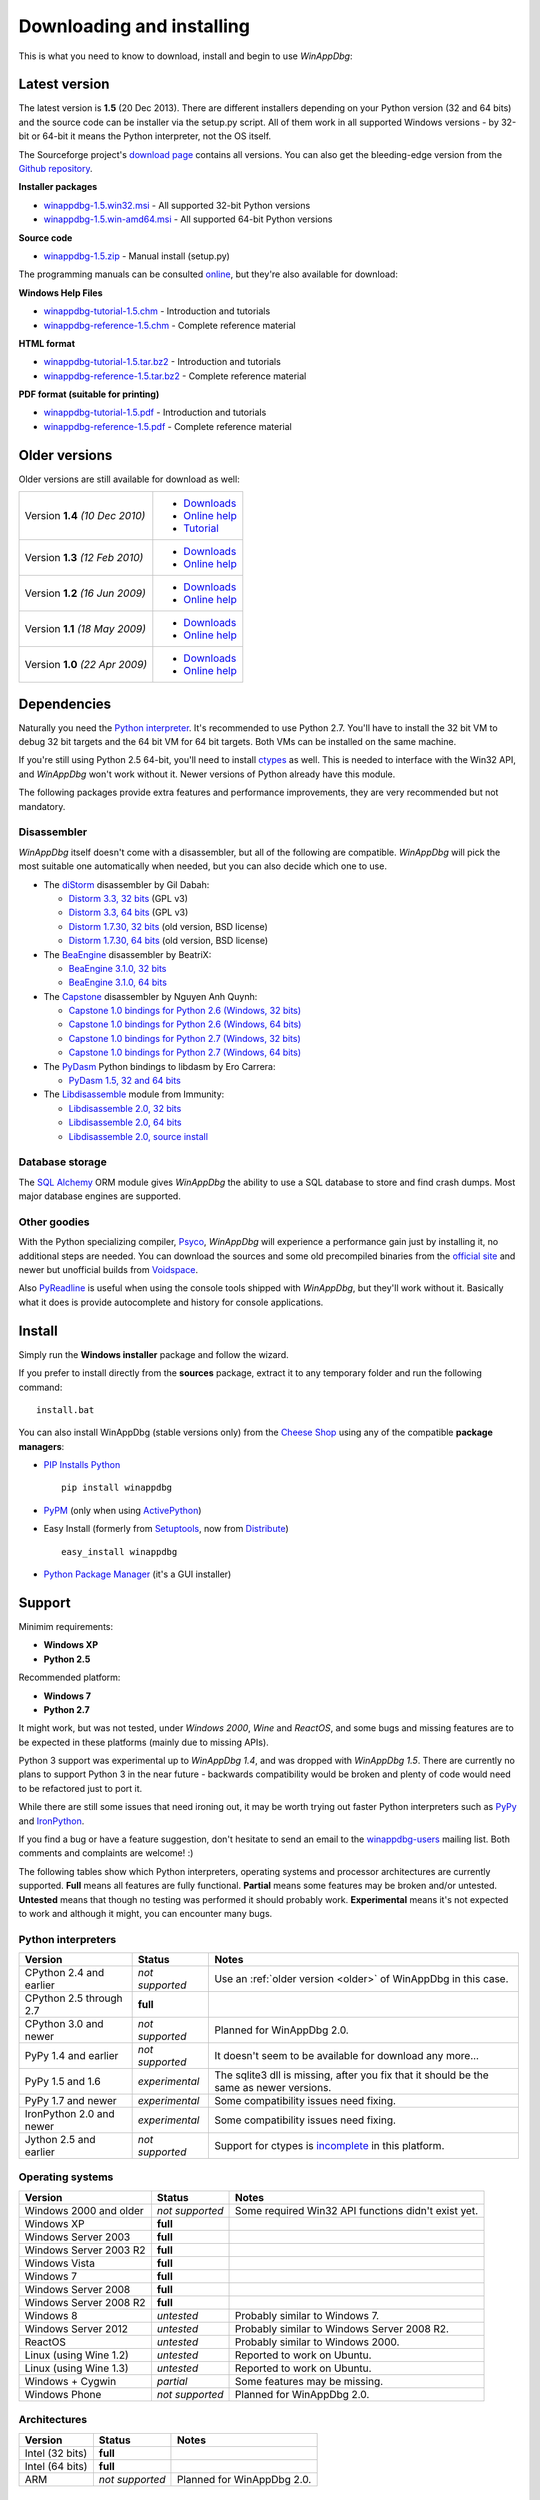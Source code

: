 .. _download:

Downloading and installing
**************************

This is what you need to know to download, install and begin to use *WinAppDbg*:

Latest version
--------------

The latest version is **1.5** (20 Dec 2013). There are different installers depending on your Python version (32 and 64 bits) and the source code can be installer via the setup.py script. All of them work in all supported Windows versions - by 32-bit or 64-bit it means the Python interpreter, not the OS itself.

The Sourceforge project's `download page <http://sourceforge.net/projects/winappdbg/files/WinAppDbg/>`_ contains all versions. You can also get the bleeding-edge version from the `Github repository <https://github.com/MarioVilas/winappdbg>`_.

**Installer packages**

* `winappdbg-1.5.win32.msi <http://sourceforge.net/projects/winappdbg/files/WinAppDbg/1.5/winappdbg-1.5.win32.msi/download>`_ - All supported 32-bit Python versions
* `winappdbg-1.5.win-amd64.msi <http://sourceforge.net/projects/winappdbg/files/WinAppDbg/1.5/winappdbg-1.5.win-amd64.msi/download>`_ - All supported 64-bit Python versions

**Source code**

* `winappdbg-1.5.zip <http://sourceforge.net/projects/winappdbg/files/WinAppDbg/1.5/winappdbg-1.5.zip/download>`_ - Manual install (setup.py)

The programming manuals can be consulted `online <http://winappdbg.sourceforge.net/doc/v1.5/reference/>`_, but they're also available for download:

**Windows Help Files**

* `winappdbg-tutorial-1.5.chm  <http://sourceforge.net/projects/winappdbg/files/WinAppDbg/1.5/winappdbg-tutorial-1.5.chm/download>`_ - Introduction and tutorials
* `winappdbg-reference-1.5.chm <http://sourceforge.net/projects/winappdbg/files/WinAppDbg/1.5/winappdbg-reference-1.5.chm/download>`_ - Complete reference material

**HTML format**

* `winappdbg-tutorial-1.5.tar.bz2  <http://sourceforge.net/projects/winappdbg/files/WinAppDbg/1.5/winappdbg-tutorial-1.5.tar.bz2/download>`_ - Introduction and tutorials
* `winappdbg-reference-1.5.tar.bz2 <http://sourceforge.net/projects/winappdbg/files/WinAppDbg/1.5/winappdbg-reference-1.5.tar.bz2/download>`_ - Complete reference material

**PDF format (suitable for printing)**

* `winappdbg-tutorial-1.5.pdf  <http://sourceforge.net/projects/winappdbg/files/WinAppDbg/1.5/winappdbg-tutorial-1.5.pdf/download>`_ - Introduction and tutorials
* `winappdbg-reference-1.5.pdf <http://sourceforge.net/projects/winappdbg/files/WinAppDbg/1.5/winappdbg-reference-1.5.pdf/download>`_ - Complete reference material

.. _older:

Older versions
--------------

Older versions are still available for download as well:

+-----------------+-------------------+
| Version **1.4** | * `Downloads`__   |
| *(10 Dec 2010)* | * `Online help`__ |
|                 | * `Tutorial`__    |
+-----------------+-------------------+
| Version **1.3** | * `Downloads`__   |
| *(12 Feb 2010)* | * `Online help`__ |
+-----------------+-------------------+
| Version **1.2** | * `Downloads`__   |
| *(16 Jun 2009)* | * `Online help`__ |
+-----------------+-------------------+
| Version **1.1** | * `Downloads`__   |
| *(18 May 2009)* | * `Online help`__ |
+-----------------+-------------------+
| Version **1.0** | * `Downloads`__   |
| *(22 Apr 2009)* | * `Online help`__ |
+-----------------+-------------------+

.. WinAppDbg 1.4 links
.. __: http://sourceforge.net/projects/winappdbg/files/WinAppDbg/1.4/
.. __: http://winappdbg.sourceforge.net/doc/v1.4/reference/
.. __: http://winappdbg.sourceforge.net/doc/v1.4/tutorial/

.. WinAppDbg 1.3 links
.. __: http://sourceforge.net/projects/winappdbg/files/WinAppDbg/1.3/
.. __: http://winappdbg.sourceforge.net/doc/v1.3/

.. WinAppDbg 1.2 links
.. __: http://sourceforge.net/projects/winappdbg/files/WinAppDbg/1.2/
.. __: http://winappdbg.sourceforge.net/doc/v1.2/

.. WinAppDbg 1.1 links
.. __: http://sourceforge.net/projects/winappdbg/files/WinAppDbg/1.1/
.. __: http://winappdbg.sourceforge.net/doc/v1.1/

.. WinAppDbg 1.0 links
.. __: http://sourceforge.net/projects/winappdbg/files/WinAppDbg/1.0/
.. __: http://winappdbg.sourceforge.net/doc/v1.0/

Dependencies
------------

Naturally you need the `Python interpreter <http://www.python.org/download/>`_. It's recommended to use Python 2.7. You'll have to install the 32 bit VM to debug 32 bit targets and the 64 bit VM for 64 bit targets. Both VMs can be installed on the same machine.

If you're still using Python 2.5 64-bit, you'll need to install `ctypes <http://python.net/crew/theller/ctypes/>`_ as well. This is needed to interface with the Win32 API, and *WinAppDbg* won't work without it. Newer versions of Python already have this module.

The following packages provide extra features and performance improvements, they are very recommended but not mandatory.

Disassembler
++++++++++++

*WinAppDbg* itself doesn't come with a disassembler, but all of the following are compatible. *WinAppDbg* will pick the most suitable one automatically when needed, but you can also decide which one to use.

* The `diStorm <https://code.google.com/p/distorm/downloads/list>`_ disassembler by Gil Dabah:

  * `Distorm 3.3, 32 bits <https://distorm.googlecode.com/files/distorm3-3.win32.exe>`_ (GPL v3)
  * `Distorm 3.3, 64 bits <https://distorm.googlecode.com/files/distorm3-3.win-amd64.exe>`_ (GPL v3)
  * `Distorm 1.7.30, 32 bits <http://sourceforge.net/projects/winappdbg/files/additional%20packages/diStorm/diStorm%201.7.30%20for%20Python%202/distorm-1.7.30.win32.exe/download>`_ (old version, BSD license)
  * `Distorm 1.7.30, 64 bits <http://sourceforge.net/projects/winappdbg/files/additional%20packages/diStorm/diStorm%201.7.30%20for%20Python%202/distorm-1.7.30.win-amd64.exe/download>`_ (old version, BSD license)

* The `BeaEngine <http://www.beaengine.org/>`_ disassembler by BeatriX:

  * `BeaEngine 3.1.0, 32 bits <http://sourceforge.net/projects/winappdbg/files/additional%20packages/BeaEngine/BeaEnginePython-3.1.0.win32.exe/download>`_
  * `BeaEngine 3.1.0, 64 bits <http://sourceforge.net/projects/winappdbg/files/additional%20packages/BeaEngine/BeaEnginePython-3.1.0.win-amd64.exe/download>`_

* The `Capstone <http://capstone-engine.org/>`_ disassembler by Nguyen Anh Quynh:

  * `Capstone 1.0 bindings for Python 2.6 (Windows, 32 bits) <http://capstone-engine.org/download/1.0/capstone-1.0-python26-win32.exe>`_
  * `Capstone 1.0 bindings for Python 2.6 (Windows, 64 bits) <http://capstone-engine.org/download/1.0/capstone-1.0-python26-win64.exe>`_
  * `Capstone 1.0 bindings for Python 2.7 (Windows, 32 bits) <http://capstone-engine.org/download/1.0/capstone-1.0-python27-win32.exe>`_
  * `Capstone 1.0 bindings for Python 2.7 (Windows, 64 bits) <http://capstone-engine.org/download/1.0/capstone-1.0-python27-win64.exe>`_

* The `PyDasm <https://code.google.com/p/libdasm/>`_ Python bindings to libdasm by Ero Carrera:

  * `PyDasm 1.5, 32 and 64 bits <http://sourceforge.net/projects/winappdbg/files/additional%20packages/PyDasm/PyDasm-1.5-precompiled.zip/download>`_

* The `Libdisassemble <http://www.immunitysec.com/resources-freesoftware.shtml>`_ module from Immunity:

  * `Libdisassemble 2.0, 32 bits <http://sourceforge.net/projects/winappdbg/files/additional%20packages/Libdisassemble/libdisassemble-2.0.win32.msi/download>`_
  * `Libdisassemble 2.0, 64 bits <http://sourceforge.net/projects/winappdbg/files/additional%20packages/Libdisassemble/libdisassemble-2.0.win-amd64.msi/download>`_
  * `Libdisassemble 2.0, source install <http://sourceforge.net/projects/winappdbg/files/additional%20packages/Libdisassemble/libdisassemble-2.0.zip/download>`_

Database storage
++++++++++++++++

The `SQL Alchemy <http://www.sqlalchemy.org/>`_ ORM module gives *WinAppDbg* the ability to use a SQL database to store and find crash dumps. Most major database engines are supported.

Other goodies
+++++++++++++

With the Python specializing compiler, `Psyco <http://psyco.sourceforge.net/>`_, *WinAppDbg* will experience a performance gain just by installing it, no additional steps are needed. You can download the sources and some old precompiled binaries from the `official site <http://psyco.sourceforge.net/download.html>`_ and newer but unofficial builds from `Voidspace <http://www.voidspace.org.uk/python/modules.shtml#psyco>`_.

Also `PyReadline <http://pypi.python.org/pypi/pyreadline>`_ is useful when using the console tools shipped with *WinAppDbg*, but they'll work without it. Basically what it does is provide autocomplete and history for console applications.

Install
-------

Simply run the **Windows installer** package and follow the wizard.

If you prefer to install directly from the **sources** package, extract it to any temporary folder and run the following command: ::

    install.bat

You can also install WinAppDbg (stable versions only) from the `Cheese Shop <http://pypi.python.org/pypi/winappdbg/>`_ using any of the compatible **package managers**:

* `PIP Installs Python <http://www.pip-installer.org/>`_ ::

    pip install winappdbg

* `PyPM <http://code.activestate.com/pypm/search%3Awinappdbg/>`_ (only when using `ActivePython <http://www.activestate.com/activepython>`_)

* Easy Install (formerly from `Setuptools <http://pypi.python.org/pypi/setuptools>`_, now from `Distribute <http://packages.python.org/distribute/>`_) ::

    easy_install winappdbg

* `Python Package Manager <http://sourceforge.net/projects/pythonpkgmgr/>`_ (it's a GUI installer)

Support
-------

Minimim requirements:

* **Windows XP**

* **Python 2.5**

Recommended platform:

* **Windows 7**

* **Python 2.7**

It might work, but was not tested, under *Windows 2000*, *Wine* and *ReactOS*, and some bugs and missing features are to be expected in these platforms (mainly due to missing APIs).

Python 3 support was experimental up to *WinAppDbg 1.4*, and was dropped with *WinAppDbg 1.5*. There are currently no plans to support Python 3 in the near future - backwards compatibility would be broken and plenty of code would need to be refactored just to port it.

While there are still some issues that need ironing out, it may be worth trying out faster Python interpreters such as `PyPy <https://bitbucket.org/pypy/pypy/downloads/>`_ and `IronPython <http://ironpython.net/download/>`_.

If you find a bug or have a feature suggestion, don't hesitate to send an email to the `winappdbg-users <https://lists.sourceforge.net/lists/listinfo/winappdbg-users>`_ mailing list. Both comments and complaints are welcome! :)

The following tables show which Python interpreters, operating systems and processor architectures are currently supported. **Full** means all features are fully functional. **Partial** means some features may be broken and/or untested. **Untested** means that though no testing was performed it should probably work. **Experimental** means it's not expected to work and although it might, you can encounter many bugs.

Python interpreters
+++++++++++++++++++

+--------------------------+-----------------+----------------------------------------------------------------+
| Version                  | Status          | Notes                                                          |
+==========================+=================+================================================================+
| CPython 2.4 and earlier  | *not supported* | Use an :ref:`older version <older>` of WinAppDbg in this case. |
+--------------------------+-----------------+----------------------------------------------------------------+
| CPython 2.5 through 2.7  |    **full**     |                                                                |
+--------------------------+-----------------+----------------------------------------------------------------+
| CPython 3.0 and newer    | *not supported* | Planned for WinAppDbg 2.0.                                     |
+--------------------------+-----------------+----------------------------------------------------------------+
| PyPy 1.4 and earlier     | *not supported* | It doesn't seem to be available for download any more...       |
+--------------------------+-----------------+----------------------------------------------------------------+
| PyPy 1.5 and 1.6         | *experimental*  | The sqlite3 dll is missing, after you fix that                 |
|                          |                 | it should be the same as newer versions.                       |
+--------------------------+-----------------+----------------------------------------------------------------+
| PyPy 1.7 and newer       | *experimental*  | Some compatibility issues need fixing.                         |
+--------------------------+-----------------+----------------------------------------------------------------+
| IronPython 2.0 and newer | *experimental*  | Some compatibility issues need fixing.                         |
+--------------------------+-----------------+----------------------------------------------------------------+
| Jython 2.5 and earlier   | *not supported* | Support for ctypes is                                          |
|                          |                 | `incomplete <http://bugs.jython.org/issue1328>`_               |
|                          |                 | in this platform.                                              |
+--------------------------+-----------------+----------------------------------------------------------------+

Operating systems
+++++++++++++++++

+--------------------------+-----------------+----------------------------------------------------------------+
| Version                  | Status          | Notes                                                          |
+==========================+=================+================================================================+
| Windows 2000 and older   | *not supported* | Some required Win32 API functions didn't exist yet.            |
+--------------------------+-----------------+----------------------------------------------------------------+
| Windows XP               |    **full**     |                                                                |
+--------------------------+-----------------+----------------------------------------------------------------+
| Windows Server 2003      |    **full**     |                                                                |
+--------------------------+-----------------+----------------------------------------------------------------+
| Windows Server 2003 R2   |    **full**     |                                                                |
+--------------------------+-----------------+----------------------------------------------------------------+
| Windows Vista            |    **full**     |                                                                |
+--------------------------+-----------------+----------------------------------------------------------------+
| Windows 7                |    **full**     |                                                                |
+--------------------------+-----------------+----------------------------------------------------------------+
| Windows Server 2008      |    **full**     |                                                                |
+--------------------------+-----------------+----------------------------------------------------------------+
| Windows Server 2008 R2   |    **full**     |                                                                |
+--------------------------+-----------------+----------------------------------------------------------------+
| Windows 8                |   *untested*    | Probably similar to Windows 7.                                 |
+--------------------------+-----------------+----------------------------------------------------------------+
| Windows Server 2012      |   *untested*    | Probably similar to Windows Server 2008 R2.                    |
+--------------------------+-----------------+----------------------------------------------------------------+
| ReactOS                  |   *untested*    | Probably similar to Windows 2000.                              |
+--------------------------+-----------------+----------------------------------------------------------------+
| Linux (using Wine 1.2)   |   *untested*    | Reported to work on Ubuntu.                                    |
+--------------------------+-----------------+----------------------------------------------------------------+
| Linux (using Wine 1.3)   |   *untested*    | Reported to work on Ubuntu.                                    |
+--------------------------+-----------------+----------------------------------------------------------------+
| Windows + Cygwin         |   *partial*     | Some features may be missing.                                  |
+--------------------------+-----------------+----------------------------------------------------------------+
| Windows Phone            | *not supported* | Planned for WinAppDbg 2.0.                                     |
+--------------------------+-----------------+----------------------------------------------------------------+

Architectures
+++++++++++++

+--------------------------+-----------------+----------------------------------------------------------------+
| Version                  | Status          | Notes                                                          |
+==========================+=================+================================================================+
| Intel (32 bits)          |    **full**     |                                                                |
+--------------------------+-----------------+----------------------------------------------------------------+
| Intel (64 bits)          |    **full**     |                                                                |
+--------------------------+-----------------+----------------------------------------------------------------+
| ARM                      | *not supported* | Planned for WinAppDbg 2.0.                                     |
+--------------------------+-----------------+----------------------------------------------------------------+

Known issues
------------

* Python strings default encoding is 'ascii' since Python 2.5. While I did my best to prevent encoding errors when manipulating binary data, I recommend setting the default to 'latin-1' (ISO 8859-1) instead. You can do this by adding a `sitecustomize.py <http://docs.python.org/faq/programming.html?highlight=sitecustomize#what-does-unicodeerror-ascii-decoding-encoding-error-ordinal-not-in-range-128-mean>`_ script to your Python installation.

* Step-on-branch mode stopped working since Windows Vista. This is due to a change in the Windows kernel. The next major version of WinAppDbg (2.0) will support this.

* Debugging 32 bit processes from a 64 bit Python VM does not work very well. Debugging 64 bit processes from a 32 bit Python VM does not work at all. This is in part because the Win32 API makes it difficult, but there's also a design problem in WinAppDbg: most of the C struct definitions change from 32 to 64 bits and there's currently no support for having both definitions at the same time. This will change with WinAppDbg 2.0 too.

* Setting hardware breakpoints in the main thread before the process has finished initializing does not work. This is not supported by the Windows API itself, and is not a limitation of WinAppDbg. Future versions of WinAppDbg will try to detect this error and warn about it.

License
-------

This software is released under the `BSD license <http://en.wikipedia.org/wiki/BSD_license>`_, so as a user you are entitled to create derivative work and :ref:`redistribute <redistribution>` it if you wish. A makefile is provided to automatically generate the source distribution package and the Windows installer, and can also generate the documentation for all the modules using `Epydoc <http://epydoc.sourceforge.net/>`_. The sources to this documentation are also provided and can be compiled with `Sphinx <http://sphinx-doc.org/>`_.
